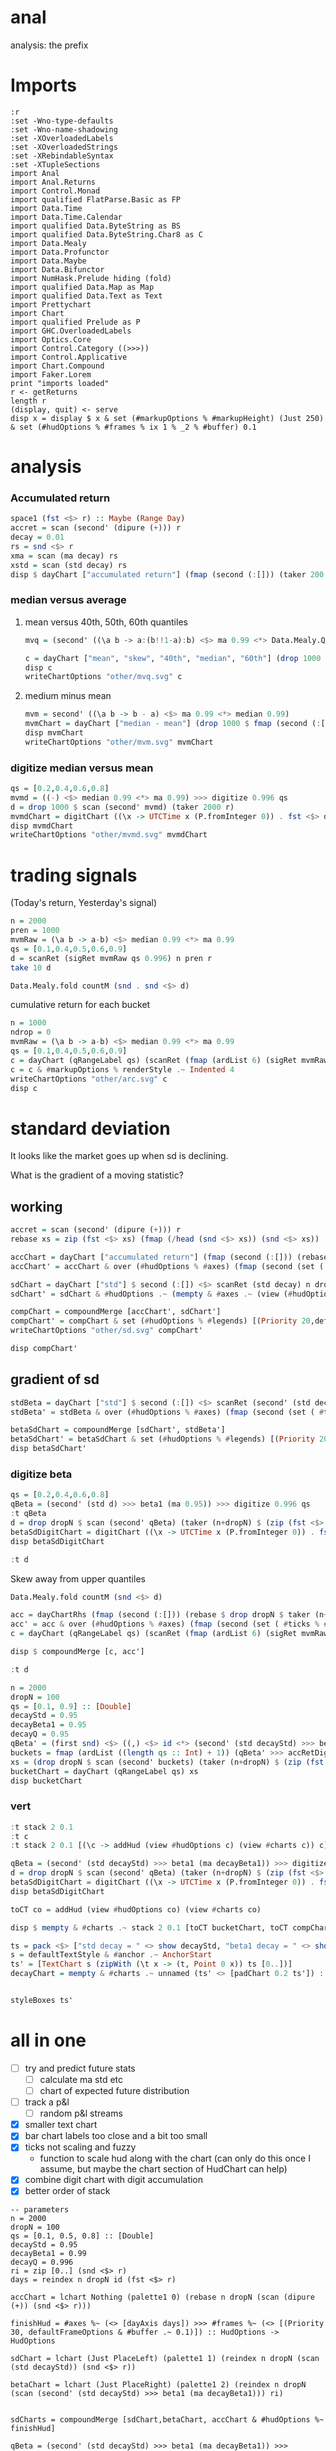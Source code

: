 
* anal

[[https://hackage.haskell.org/package/anal][https://img.shields.io/hackage/v/anal.svg]]
[[https://github.com/tonyday567/anal/actions?query=workflow%3Ahaskell-ci][https://github.com/tonyday567/anal/workflows/haskell-ci/badge.svg]]

analysis: the prefix

* Imports

#+begin_src haskell-ng :results output
:r
:set -Wno-type-defaults
:set -Wno-name-shadowing
:set -XOverloadedLabels
:set -XOverloadedStrings
:set -XRebindableSyntax
:set -XTupleSections
import Anal
import Anal.Returns
import Control.Monad
import qualified FlatParse.Basic as FP
import Data.Time
import Data.Time.Calendar
import qualified Data.ByteString as BS
import qualified Data.ByteString.Char8 as C
import Data.Mealy
import Data.Profunctor
import Data.Maybe
import Data.Bifunctor
import NumHask.Prelude hiding (fold)
import qualified Data.Map as Map
import qualified Data.Text as Text
import Prettychart
import Chart
import qualified Prelude as P
import GHC.OverloadedLabels
import Optics.Core
import Control.Category ((>>>))
import Control.Applicative
import Chart.Compound
import Faker.Lorem
print "imports loaded"
r <- getReturns
length r
(display, quit) <- serve
disp x = display $ x & set (#markupOptions % #markupHeight) (Just 250) & set (#hudOptions % #frames % ix 1 % _2 % #buffer) 0.1
#+end_src

#+RESULTS:
: Ok, two modules loaded.
: imports loaded
: 10897
: Setting phasers to stun..>.  (port 9160) (ctrl-c to quit)

* analysis
*** Accumulated return

#+begin_src haskell :results output
space1 (fst <$> r) :: Maybe (Range Day)
accret = scan (second' (dipure (+))) r
decay = 0.01
rs = snd <$> r
xma = scan (ma decay) rs
xstd = scan (std decay) rs
disp $ dayChart ["accumulated return"] (fmap (second (:[])) (taker 200 accret))
#+end_src

#+RESULTS:
: Just Range 1980-01-02 2023-03-17
: > > > > > True

*** median versus average
**** mean versus 40th, 50th, 60th quantiles

#+begin_src haskell :file other/mvq.svg :results output graphics file :exports both
mvq = (second' ((\a b -> a:(b!!1-a):b) <$> ma 0.99 <*> Data.Mealy.Quantiles.quantiles 0.99 [0.4,0.5,0.6]))

c = dayChart ["mean", "skew", "40th", "median", "60th"] (drop 1000 $ scan mvq (taker 2000 r))
disp c
writeChartOptions "other/mvq.svg" c

 #+end_src

#+RESULTS:
[[file:other/mvq.svg]]

**** medium minus mean

#+begin_src haskell :file other/mvm.svg :results output graphics file :exports both
mvm = second' ((\a b -> b - a) <$> ma 0.99 <*> median 0.99)
mvmChart = dayChart ["median - mean"] (drop 1000 $ fmap (second (:[])) $ scan mvm (taker 2000 r))
disp mvmChart
writeChartOptions "other/mvm.svg" mvmChart
 #+end_src

#+RESULTS:
[[file:other/mvm.svg]]

*** digitize median versus mean

#+begin_src haskell :file other/mvmd.svg :results output graphics file :exports both
qs = [0.2,0.4,0.6,0.8]
mvmd = ((-) <$> median 0.99 <*> ma 0.99) >>> digitize 0.996 qs
d = drop 1000 $ scan (second' mvmd) (taker 2000 r)
mvmdChart = digitChart ((\x -> UTCTime x (P.fromInteger 0)) . fst <$> d) (fromIntegral . snd <$> d) (quantileNames qs)
disp mvmdChart
writeChartOptions "other/mvmd.svg" mvmdChart
 #+end_src

#+RESULTS:
[[file:other/mvmd.svg]]

* trading signals

(Today's return, Yesterday's signal)

#+begin_src haskell :results output
n = 2000
pren = 1000
mvmRaw = (\a b -> a-b) <$> median 0.99 <*> ma 0.99
qs = [0.1,0.4,0.5,0.6,0.9]
d = scanRet (sigRet mvmRaw qs 0.996) n pren r
take 10 d
#+end_src

#+RESULTS:
: [(2015-04-09,(4.448e-3,0)),(2015-04-10,(5.189e-3,0)),(2015-04-13,(-4.592e-3,0)),(2015-04-14,(1.628e-3,0)),(2015-04-15,(5.135e-3,0)),(2015-04-16,(-7.79e-4,0)),(2015-04-17,(-1.1376e-2,0)),(2015-04-20,(9.193e-3,1)),(2015-04-21,(-1.482e-3,1)),(2015-04-22,(5.075e-3,1))]


#+begin_src haskell :results output
Data.Mealy.fold countM (snd . snd <$> d)
#+end_src

#+RESULTS:
: fromList [(0,234),(1,782),(2,758),(3,226)]

cumulative return for each bucket

#+begin_src haskell :file other/arc.svg :results output graphics file :exports both
n = 1000
ndrop = 0
mvmRaw = (\a b -> a-b) <$> median 0.99 <*> ma 0.99
qs = [0.1,0.4,0.5,0.6,0.9]
c = dayChart (qRangeLabel qs) (scanRet (fmap (ardList 6) (sigRet mvmRaw qs 0.996 >>> accRetDigits)) n ndrop r)
c = c & #markupOptions % renderStyle .~ Indented 4
writeChartOptions "other/arc.svg" c
disp c
#+end_src

#+RESULTS:
[[file:other/arc.svg]]
* standard deviation

It looks like the market goes up when sd is declining.

What is the gradient of a moving statistic?

** working

#+begin_src haskell :file other/sd.svg :results output graphics file :exports both
accret = scan (second' (dipure (+))) r
rebase xs = zip (fst <$> xs) (fmap (/head (snd <$> xs)) (snd <$> xs))

accChart = dayChart ["accumulated return"] (fmap (second (:[])) (rebase $ drop dropN $ taker (n+dropN) accret)) & set (#hudOptions % #legends) []
accChart' = accChart & over (#hudOptions % #axes) (fmap (second (set ( #ticks % #ltick ) Nothing))) & over (#charts % charts') (fmap (colourChart (const (palette1 2)))) & set (#hudOptions % #legends) []

sdChart = dayChart ["std"] $ second (:[]) <$> scanRet (std decay) n dropN r
sdChart' = sdChart & #hudOptions .~ (mempty & #axes .~ (view (#hudOptions % #axes) sdChart & (\x -> (List.!!) x 1) & second (set #place PlaceRight) & (:[]))) & over (#hudOptions % #axes) (fmap (second (set ( #ticks % #ltick ) Nothing)))

compChart = compoundMerge [accChart', sdChart']
compChart' = compChart & set (#hudOptions % #legends) [(Priority 20,defaultLegendOptions & set #legendCharts (zipWith (\t co -> (t, foldOf (#charts % charts') co)) ["return", "sd"] [accChart', sdChart']))]
writeChartOptions "other/sd.svg" compChart'

disp compChart'
#+end_src

#+RESULTS:
[[file:other/sd.svg]]

** gradient of sd

#+begin_src haskell :results output
stdBeta = dayChart ["std"] $ second (:[]) <$> scanRet (second' (std decayStd) >>> beta1 (ma decayBeta1)) n dropN (zip (fst <$> r) (zip [0..] (snd <$> r)))
stdBeta' = stdBeta & over (#hudOptions % #axes) (fmap (second (set ( #ticks % #ltick ) Nothing))) & over (#charts % charts') (fmap (colourChart (const (palette1 2))))  & set (#hudOptions % #legends) []

betaSdChart = compoundMerge [sdChart', stdBeta']
betaSdChart' = betaSdChart & set (#hudOptions % #legends) [(Priority 20,defaultLegendOptions & set #legendCharts (zipWith (\t co -> (t, foldOf (#charts % charts') co)) ["beta of sd", "sd"] [stdBeta', sdChart']))]
disp betaSdChart'
#+end_src

#+RESULTS:
: >
: True

*** digitize beta

#+begin_src haskell :results output
qs = [0.2,0.4,0.6,0.8]
qBeta = (second' (std d) >>> beta1 (ma 0.95)) >>> digitize 0.996 qs
:t qBeta
d = drop dropN $ scan (second' qBeta) (taker (n+dropN) $ (zip (fst <$> r) (zip [0..] (snd <$> r))))
betaSdDigitChart = digitChart ((\x -> UTCTime x (P.fromInteger 0)) . fst <$> d) (fromIntegral . snd <$> d) (quantileNames qs)
disp betaSdDigitChart
#+end_src

#+RESULTS:
: qBeta :: Mealy (Double, Double) Int
: True



#+begin_src haskell :results output
:t d
#+end_src

#+RESULTS:
: d :: [(Day, Int)]


Skew away from upper quantiles

#+begin_src haskell :results output
Data.Mealy.fold countM (snd <$> d)
#+end_src

#+RESULTS:
: fromList [(0,892),(1,813),(2,1191),(3,1072),(4,1032)]

#+begin_src haskell :results output graphics file :exports both
acc = dayChartRhs (fmap (second (:[])) (rebase $ drop dropN $ taker (n+dropN) accret))
acc' = acc & over (#hudOptions % #axes) (fmap (second (set ( #ticks % #ltick ) Nothing))) & over (#charts % charts') (fmap (colourChart (const (palette1 4))))
c = dayChart (qRangeLabel qs) (scanRet (fmap (ardList 6) (sigRet mvmRaw qs 0.996 >>> accRetDigits)) n ndrop r)

disp $ compoundMerge [c, acc']
#+end_src

#+begin_src haskell :results output
:t d
#+end_src

#+RESULTS:
: d :: [(Day, Int)]

#+begin_src haskell :results output
n = 2000
dropN = 100
qs = [0.1, 0.9] :: [Double]
decayStd = 0.95
decayBeta1 = 0.95
decayQ = 0.95
qBeta' = (first snd) <$> ((,) <$> id <*> (second' (std decayStd) >>> beta1 (ma decayBeta1) >>> digitize decayQ qs >>> delay1 0))
buckets = fmap (ardList ((length qs :: Int) + 1)) (qBeta' >>> accRetDigits)
xs = (drop dropN $ scan (second' buckets) (taker (n+dropN) $ (zip (fst <$> r) (zip [0..] (snd <$> r)))))
bucketChart = dayChart (qRangeLabel qs) xs
disp bucketChart
#+end_src

#+RESULTS:
: > True


*** vert

#+begin_src haskell :results output
:t stack 2 0.1
:t c
:t stack 2 0.1 [(\c -> addHud (view #hudOptions c) (view #charts c)) c]
#+end_src

#+RESULTS:
: stack 2 0.1 :: [ChartTree] -> ChartTree
: c :: ChartOptions
: stack 2 0.1 [(\c -> addHud (view #hudOptions c) (view #charts c)) c]
:   :: ChartTree

#+begin_src haskell :results output
qBeta = (second' (std decayStd) >>> beta1 (ma decayBeta1)) >>> digitize decayQ qs
d = drop dropN $ scan (second' qBeta) (taker (n+dropN) $ (zip (fst <$> r) (zip [0..] (snd <$> r))))
betaSdDigitChart = digitChart ((\x -> UTCTime x (P.fromInteger 0)) . fst <$> d) (fromIntegral . snd <$> d) (quantileNames qs)
disp betaSdDigitChart
#+end_src

#+RESULTS:
: True


#+begin_src haskell :results output
toCT co = addHud (view #hudOptions co) (view #charts co)
#+end_src

#+RESULTS:

#+begin_src haskell :results output
disp $ mempty & #charts .~ stack 2 0.1 [toCT bucketChart, toCT compChart', toCT betaSdDigitChart, toCT betaSdChart', toCT decayChart]
#+end_src

#+RESULTS:
: <interactive>:156:64: error: [GHC-88464]
:     Variable not in scope: compChart'
:
: <interactive>:156:81: error: [GHC-88464]
:     Variable not in scope: betaSdDigitChart
:
: <interactive>:156:104: error: [GHC-88464]
:     Variable not in scope: betaSdChart'

#+begin_src haskell :results output
ts = pack <$> ["std decay = " <> show decayStd, "beta1 decay = " <> show decayBeta1, "quantile decay = " <> show decayQ]
s = defaultTextStyle & #anchor .~ AnchorStart
ts' = [TextChart s (zipWith (\t x -> (t, Point 0 x)) ts [0..])]
decayChart = mempty & #charts .~ unnamed (ts' <> [padChart 0.2 ts']) :: ChartOptions
#+end_src

#+RESULTS:

#+begin_src haskell :results output
#+end_src

#+RESULTS:

#+begin_src haskell :results output
styleBoxes ts'
#+end_src

#+RESULTS:
: Just Rect -0.432 2.567 -3.6000000000000004e-2 2.096

* all in one

- [ ] try and predict future stats
  - [ ] calculate ma std etc
  - [ ] chart of expected future distribution
- [ ] track a p&l
  - [ ] random p&l streams
- [X] smaller text chart
- [X] bar chart labels too close and a bit too small
- [X] ticks not scaling and fuzzy
  - function to scale hud along with the chart (can only do this once I assume, but maybe the chart section of HudChart can help)
- [X] combine digit chart with digit accumulation
- [X] better order of stack

#+begin_src haskell-ng :results output
-- parameters
n = 2000
dropN = 100
qs = [0.1, 0.5, 0.8] :: [Double]
decayStd = 0.95
decayBeta1 = 0.99
decayQ = 0.996
ri = zip [0..] (snd <$> r)
days = reindex n dropN id (fst <$> r)

accChart = lchart Nothing (palette1 0) (rebase n dropN (scan (dipure (+)) (snd <$> r)))

finishHud = #axes %~ (<> [dayAxis days]) >>> #frames %~ (<> [(Priority 30, defaultFrameOptions & #buffer .~ 0.1)]) :: HudOptions -> HudOptions

sdChart = lchart (Just PlaceLeft) (palette1 1) (reindex n dropN (scan (std decayStd)) (snd <$> r))

betaChart = lchart (Just PlaceRight) (palette1 2) (reindex n dropN (scan (second' (std decayStd) >>> beta1 (ma decayBeta1))) ri)


sdCharts = compoundMerge [sdChart,betaChart, accChart & #hudOptions %~ finishHud]

qBeta = (second' (std decayStd) >>> beta1 (ma decayBeta1)) >>> digitize decayQ qs
rDigit = reindex n dropN (scan qBeta) ri
cs = Data.Mealy.fold countM (rDigit)
qCountChart = barChart defaultBarOptions (BarData [fromIntegral <$> toList cs] (qRangeLabel qs) []) & #hudOptions % #frames %~ (<> [(Priority 30, defaultFrameOptions & #buffer .~ 0.2)]) & #hudOptions % #titles %~ (<> [(Priority 10, defaultTitle "quantile counts" & #buffer .~ 0.2 & #style % #color .~ palette1a 1 1)])

qBetaChart = digitChart ((\x -> UTCTime x (P.fromInteger 0)) <$> days) (fromIntegral <$> rDigit) (quantileNames qs) & #hudOptions % #axes .~ []

qBeta' = (first snd) <$> ((,) <$> id <*> (second' (std decayStd) >>> beta1 (ma decayBeta1) >>> digitize decayQ qs >>> delay1 0))
buckets = fmap (ardList ((length qs :: Int) + 1)) (qBeta' >>> accRetDigits)
xs = (drop dropN $ scan (second' buckets) (taker (n+dropN) $ (zip (fst <$> r) (zip [0..] (snd <$> r)))))
bucketChart = dayChart (qRangeLabel qs) xs

accBucketChart = compoundMerge [qBetaChart, bucketChart]

ts = pack <$> reverse ["std decay = " <> show decayStd, "beta1 decay = " <> show decayBeta1, "quantile decay = " <> show decayQ, "quantiles = " <> show qs]
s = defaultTextStyle & #anchor .~ AnchorStart & #hsize .~ 0.65
ts' = zipWith (\t x -> TextChart s [(t, Point 0 x)]) ts [0..]
decayChart = (mempty::ChartOptions) & (#hudOptions % #frames .~ [(Priority 30, FrameOptions (Just clear) 0.05)]) & (#charts .~ unnamed ts')

disp $ mempty & #charts .~ stack' 2 0.1 ([toCT sdCharts, toCT qCountChart, toCT accBucketChart, toCT decayChart])
#+end_src

#+RESULTS:
: True

#+begin_src haskell :results output
-- parameters
n = 2000
dropN = 100
qs = [0.1, 0.5, 0.8] :: [Double]
decayStd = 0.95
decayBeta1 = 0.99
decayQ = 0.996
ri = zip [0..] (snd <$> r)
days = reindex n dropN id (fst <$> r)

accChart = lchart Nothing (palette1 0) (rebase n dropN (scan (dipure (+)) (snd <$> r)))

finishHud = #axes %~ (<> [dayAxis days]) >>> #frames %~ (<> [(Priority 30, defaultFrameOptions & #buffer .~ 0.1)]) :: HudOptions -> HudOptions

sdChart = lchart (Just PlaceLeft) (palette1 1) (reindex n dropN (scan (std decayStd)) (snd <$> r))

betaChart = lchart (Just PlaceRight) (palette1 2) (reindex n dropN (scan (second' (std decayStd) >>> beta1 (ma decayBeta1))) ri)


sdCharts = compoundMerge [sdChart,betaChart, accChart & #hudOptions %~ finishHud]

qBeta = (second' (std decayStd) >>> beta1 (ma decayBeta1)) >>> digitize decayQ qs
rDigit = reindex n dropN (scan qBeta) ri
cs = Data.Mealy.fold countM (rDigit)
qCountChart = barChart defaultBarOptions (BarData [fromIntegral <$> toList cs] (qRangeLabel qs) []) & #hudOptions % #frames %~ (<> [(Priority 30, defaultFrameOptions & #buffer .~ 0.2)]) & #hudOptions % #titles %~ (<> [(Priority 10, defaultTitle "quantile counts" & #buffer .~ 0.2 & #style % #color .~ palette1a 1 1)]) & #hudOptions % #axes %~ fmap (second (#bar .~ Nothing))


qBetaChart = digitChart ((\x -> UTCTime x (P.fromInteger 0)) <$> days) (fromIntegral <$> rDigit) (quantileNames qs) & #hudOptions % #axes .~ []

qBeta' = (first snd) <$> ((,) <$> id <*> (second' (std decayStd) >>> beta1 (ma decayBeta1) >>> digitize decayQ qs >>> delay1 0))
buckets = fmap (ardList ((length qs :: Int) + 1)) (qBeta' >>> accRetDigits)
xs = (drop dropN $ scan (second' buckets) (taker (n+dropN) $ (zip (fst <$> r) (zip [0..] (snd <$> r)))))
bucketChart = dayChart (qRangeLabel qs) xs

accBucketChart = compoundMerge [qBetaChart, bucketChart]

ts = pack <$> reverse ["std decay = " <> show decayStd, "beta1 decay = " <> show decayBeta1, "quantile decay = " <> show decayQ, "quantiles = " <> show qs]
s = defaultTextStyle & #anchor .~ AnchorStart & #hsize .~ 0.65
ts' = zipWith (\t x -> TextChart s [(t, Point 0 x)]) ts [0..]
decayChart = (mempty::ChartOptions) & (#hudOptions % #frames .~ [(Priority 30, FrameOptions (Just clear) 0.05)]) & (#charts .~ unnamed ts')
-- disp $ qCountChart & #hudOptions % #axes %~ fmap (second (#bar .~ Nothing))

disp $ mempty & #charts .~ stack' 2 0.1 ([toCT sdCharts, toCT qCountChart, toCT accBucketChart, toCT decayChart])
#+end_src

#+RESULTS:
: True

